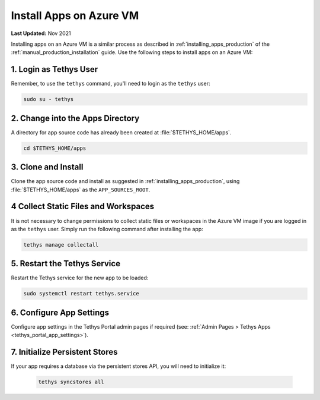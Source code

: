 .. _azure_vm_apps:

************************
Install Apps on Azure VM
************************

**Last Updated:** Nov 2021

Installing apps on an Azure VM is a similar process as described in :ref:`installing_apps_production` of the :ref:`manual_production_installation` guide. Use the following steps to install apps on an Azure VM:

1. Login as Tethys User
=======================

Remember, to use the ``tethys`` command, you'll need to login as the ``tethys`` user:

.. code-block::

    sudo su - tethys

2. Change into the Apps Directory
=================================

A directory for app source code has already been created at :file:`$TETHYS_HOME/apps`.

.. code-block::

    cd $TETHYS_HOME/apps

3. Clone and Install
====================

Clone the app source code and install as suggested in :ref:`installing_apps_production`, using :file:`$TETHYS_HOME/apps` as the ``APP_SOURCES_ROOT``.

4 Collect Static Files and Workspaces
=====================================

It is not necessary to change permissions to collect static files or workspaces in the Azure VM image if you are logged in as the ``tethys`` user. Simply run the following command after installing the app:

.. code-block::

    tethys manage collectall

5. Restart the Tethys Service
=============================

Restart the Tethys service for the new app to be loaded:

.. code-block::

    sudo systemctl restart tethys.service

6. Configure App Settings
=========================

Configure app settings in the Tethys Portal admin pages if required (see: :ref:`Admin Pages > Tethys Apps <tethys_portal_app_settings>`).

7. Initialize Persistent Stores
===============================

If your app requires a database via the persistent stores API, you will need to initialize it:

    .. code-block:: bash

        tethys syncstores all
